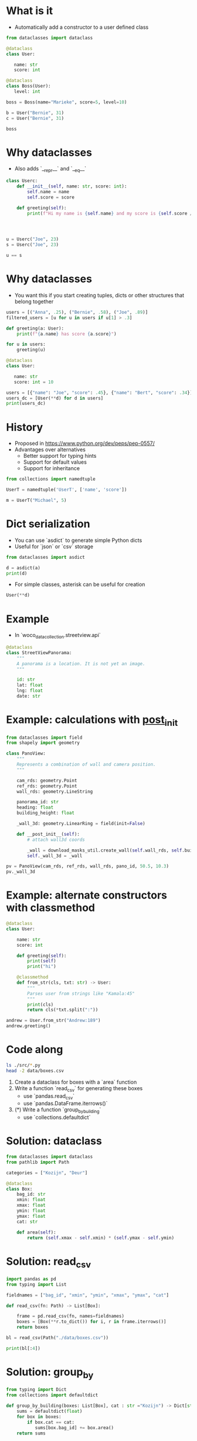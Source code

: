 * What is it

- Automatically add a constructor to a user defined class

#+begin_src jupyter-python :session main
from dataclasses import dataclass

@dataclass
class User:

   name: str
   score: int

@dataclass
class Boss(User):
   level: int

boss = Boss(name="Marieke", score=5, level=10)

b = User("Bernie", 31)
c = User("Bernie", 31)

boss
#+end_src

#+RESULTS:
: Boss(name='Marieke', score=5, level=10)

* Why dataclasses

- Also adds `__repr__` and `__eq__`

#+begin_src jupyter-python :session main
class Userc:
    def __init__(self, name: str, score: int):
        self.name = name
        self.score = score

    def greeting(self):
        print(f"Hi my name is {self.name} and my score is {self.score / 100:.0%}")




u = Userc("Joe", 23)
s = Userc("Joe", 23)

u == s
#+end_src

#+RESULTS:
: False

* Why dataclasses

- You want this if you start creating tuples, dicts or other structures that belong together

#+begin_src jupyter-python :session main
users = [("Anna", .25), ("Bernie", .58), ("Joe", .89)]
filtered_users = [u for u in users if u[1] > .3]

def greeting(a: User):
    print(f"{a.name} has score {a.score}")

for u in users:
    greeting(u)
#+end_src

#+RESULTS:
: Anna has score 0.25
: Bernie has score 0.58
: Joe has score 0.89

#+begin_src jupyter-python :session main
@dataclass
class User:

   name: str
   score: int = 10

users = [{"name": "Joe", "score": .45}, {"name": "Bert", "score": .34}]
users_dc = [User(**d) for d in users]
print(users_dc)
#+end_src

#+RESULTS:
: [User(name='Joe', score=0.45), User(name='Bert', score=0.34)]


* History

- Proposed in https://www.python.org/dev/peps/pep-0557/
- Advantages over alternatives
  - Better support for typing hints
  - Support for default values
  - Support for inheritance

#+begin_src jupyter-python :session main
from collections import namedtuple

UserT = namedtuple('UserT', ['name', 'score'])

m = UserT("Michael", 5)
#+end_src

#+RESULTS:
: UserT(name='Michael', score=5)

* Dict serialization

- You can use `asdict` to generate simple Python dicts
- Useful for `json` or `csv` storage

#+begin_src jupyter-python :session main 
from dataclasses import asdict

d = asdict(a)
print(d)
#+end_src

#+RESULTS:
: {'name': 'Anna', 'score': 10}

- For simple classes, asterisk can be useful for creation

#+begin_src jupyter-python :session main
User(**d)
#+end_src

#+RESULTS:
: User(name='Anna', score=10)

* Example

- In `woco_data_collection.streetview.api`

#+begin_src jupyter-python :session main
@dataclass
class StreetViewPanorama:
    """
    A panorama is a location. It is not yet an image.
    """

    id: str
    lat: float
    lng: float
    date: str
#+end_src

* Example: calculations with __post_init__

#+begin_src jupyter-python
from dataclasses import field
from shapely import geometry

class PanoView:
    """
    Represents a combination of wall and camera position.
    """

    cam_rds: geometry.Point
    ref_rds: geometry.Point
    wall_rds: geometry.LineString

    panorama_id: str
    heading: float
    building_height: float

    _wall_3d: geometry.LinearRing = field(init=False)

    def __post_init__(self):
        # attach wall3d coords

        _wall = download_masks_util.create_wall(self.wall_rds, self.building_height)
        self._wall_3d = _wall

pv = PanoView(cam_rds, ref_rds, wall_rds, pano_id, 50.5, 10.3)
pv._wall_3d 
#+end_src

* Example: alternate constructors with classmethod

#+begin_src jupyter-python :session main
@dataclass
class User:

    name: str
    score: int

    def greeting(self):
        print(self)
        print("hi")

    @classmethod
    def from_str(cls, txt: str) -> User:
        """
        Parses user from strings like "Kamala:45"
        """
        print(cls)
        return cls(*txt.split(":"))

andrew = User.from_str("Andrew:189")
andrew.greeting()

#+end_src

#+RESULTS:
: <class '__main__.User'>
: User(name='Andrew', score='189')
: hi

* Code along

#+begin_src sh
ls ./src/*.py
head -2 data/boxes.csv
#+end_src

#+RESULTS:
| ./src/boxes.py                                                                                   |
| ./src/test_boxes.py                                                                              |
| 0545100000340603,937.8735961914062,822.6723022460938,1155.985595703125,931.1412353515625,Kozijn  |
| 0545100000340603,934.614013671875,807.4380493164062,1156.7283935546875,1170.0447998046875,Kozijn |

1. Create a dataclass for boxes with a `area` function
2. Write a function `read_csv` for generating these boxes
   - use `pandas.read_csv`
   - use `pandas.DataFrame.iterrows()`
3. (*) Write a function `group_by_building`
   - use `collections.defaultdict`

* Solution: dataclass

#+begin_src jupyter-python :session main
from dataclasses import dataclass
from pathlib import Path

categories = ["Kozijn", "Deur"]

@dataclass
class Box:
    bag_id: str
    xmin: float
    xmax: float
    ymin: float
    ymax: float
    cat: str

    def area(self):
        return (self.xmax - self.xmin) * (self.ymax - self.ymin)
#+end_src

#+RESULTS:

* Solution: read_csv

#+begin_src jupyter-python :session main
import pandas as pd
from typing import List

fieldnames = ["bag_id", "xmin", "ymin", "xmax", "ymax", "cat"]

def read_csv(fn: Path) -> List[Box]:

    frame = pd.read_csv(fn, names=fieldnames)
    boxes = [Box(**r.to_dict()) for i, r in frame.iterrows()]
    return boxes

bl = read_csv(Path("./data/boxes.csv"))

print(bl[:4])
#+end_src

#+RESULTS:
:RESULTS:
# [goto error]
: 
: ModuleNotFoundErrorTraceback (most recent call last)
: <ipython-input-29-1be78eed793f> in <module>()
: ----> 1 import pandas as pd
:       2 from typing import List
:       3 
:       4 fieldnames = ["bag_id", "xmin", "ymin", "xmax", "ymax", "cat"]
:       5 
: 
: ModuleNotFoundError: No module named 'pandas'
:END:

* Solution: group_by

#+begin_src jupyter-python :session main
from typing import Dict
from collections import defaultdict

def group_by_building(boxes: List[Box], cat : str ="Kozijn") -> Dict[str, float]:
    sums = defaultdict(float)
    for box in boxes:
        if box.cat == cat:
           sums[box.bag_id] += box.area()
    return sums

sums = group_by_building(bl, "Deur")
print(dict(list(sums.items())[:2]))
len(sums)
#+end_src

#+RESULTS:
:RESULTS:
: {733100000003603: 25705.26065298915, 518100000287603: 40852.4586814791}
: 11
:END:

